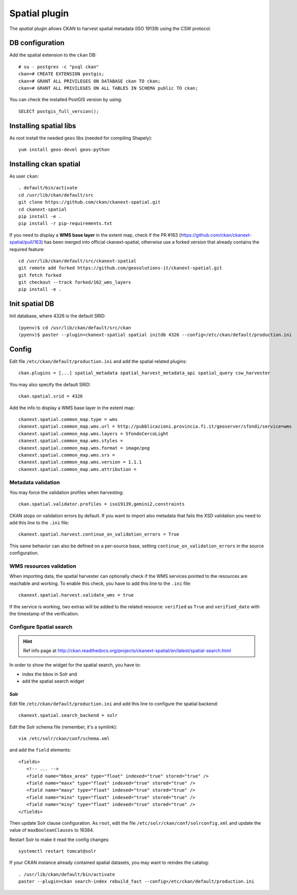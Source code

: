 .. _install_ckan_spatial:

==============
Spatial plugin
==============

The *spatial* plugin allows CKAN to harvest spatial metadata (ISO 19139) using the CSW protocol.

DB configuration
----------------

Add the spatial extension to the ``ckan`` DB::

   # su - postgres -c "psql ckan"
   ckan=# CREATE EXTENSION postgis;
   ckan=# GRANT ALL PRIVILEGES ON DATABASE ckan TO ckan;
   ckan=# GRANT ALL PRIVILEGES ON ALL TABLES IN SCHEMA public TO ckan;

You can check the installed PostGIS version by using::

   SELECT postgis_full_version();


Installing spatial libs
-----------------------

As root install the needed ``geos`` libs (needed for compiling Shapely)::

    yum install geos-devel geos-python
    

Installing ckan spatial
-----------------------

As user ``ckan``::

   . default/bin/activate
   cd /usr/lib/ckan/default/src
   git clone https://github.com/ckan/ckanext-spatial.git
   cd ckanext-spatial     
   pip install -e .
   pip install -r pip-requirements.txt


If you need to display a **WMS base layer** in the extent map,
check if the PR #163 (https://github.com/ckan/ckanext-spatial/pull/163) has been merged into official ckanext-spatial,
otherwise use a forked version that already contains the required feature::

   cd /usr/lib/ckan/default/src/ckanext-spatial
   git remote add forked https://github.com/geosolutions-it/ckanext-spatial.git
   git fetch forked
   git checkout --track forked/162_wms_layers
   pip install -e .


Init spatial DB
---------------

Init database, where 4326 is the default SRID::

   (pyenv)$ cd /usr/lib/ckan/default/src/ckan
   (pyenv)$ paster --plugin=ckanext-spatial spatial initdb 4326 --config=/etc/ckan/default/production.ini

   
Config
------

Edit file ``/etc/ckan/default/production.ini`` and add the spatial related plugins::  

   ckan.plugins = [...] spatial_metadata spatial_harvest_metadata_api spatial_query csw_harvester

You may also specify the default SRID::

   ckan.spatial.srid = 4326
   
Add the info to display a WMS base layer in the extent map::   
   
   ckanext.spatial.common_map.type = wms
   ckanext.spatial.common_map.wms.url = http://pubblicazioni.provincia.fi.it/geoserver/sfondi/service=wms
   ckanext.spatial.common_map.wms.layers = SfondoCercoLight
   ckanext.spatial.common_map.wms.styles =
   ckanext.spatial.common_map.wms.format = image/png
   ckanext.spatial.common_map.wms.srs = 
   ckanext.spatial.common_map.wms.version = 1.1.1
   ckanext.spatial.common_map.wms.attribution =
   

Metadata validation
'''''''''''''''''''

You may force the validation profiles when harvesting::

   ckan.spatial.validator.profiles = iso19139,gemini2,constraints
   
CKAN stops on validation errors by default. 
If you want to import also metadata that fails the XSD validation you need to add this line to the 
``.ini`` file::
   
   ckanext.spatial.harvest.continue_on_validation_errors = True
   
This same behavior can also be defined on a per-source base, setting 
``continue_on_validation_errors`` in the source configuration.

WMS resources validation
''''''''''''''''''''''''

When importing data, the spatial harvester can optionally check if the WMS services pointed to
the resources are reachable and working. To enable this check, you have to add this line to the 
``.ini`` file::   

   ckanext.spatial.harvest.validate_wms = true
   
If the service is working, two extras will be added to the related resource: ``verified`` as ``True`` 
and ``verified_date`` with the timestamp of the verification.


.. _configure_spatial_search:

Configure Spatial search
''''''''''''''''''''''''

.. hint::
   Ref info page at http://ckan.readthedocs.org/projects/ckanext-spatial/en/latest/spatial-search.html

In order to show the widget for the spatial search, you have to:

* index the bbox in Solr and 
* add the spatial search widget

Solr
____

Edit file ``/etc/ckan/default/production.ini`` and add this line to configure the spatial backend:: 

   ckanext.spatial.search_backend = solr

Edit the Solr schema file (remember, it's a symlink)::

   vim /etc/solr/ckan/conf/schema.xml
   
and add the ``field`` elements::

   <fields>
      <!-- ... -->
      <field name="bbox_area" type="float" indexed="true" stored="true" />
      <field name="maxx" type="float" indexed="true" stored="true" />
      <field name="maxy" type="float" indexed="true" stored="true" />
      <field name="minx" type="float" indexed="true" stored="true" />
      <field name="miny" type="float" indexed="true" stored="true" />
   </fields>

Then update Solr clause configuration.
As ``root``, edit the file ``/etc/solr/ckan/conf/solrconfig.xml`` and 
update the value of ``maxBooleanClauses`` to 16384.

Restart Solr to make it read the config changes::

   systemctl restart tomcat@solr
   
If your CKAN instance already contained spatial datasets, you may want to reindex the catalog::

   . /usr/lib/ckan/default/bin/activate
   paster --plugin=ckan search-index rebuild_fast --config=/etc/ckan/default/production.ini
      


